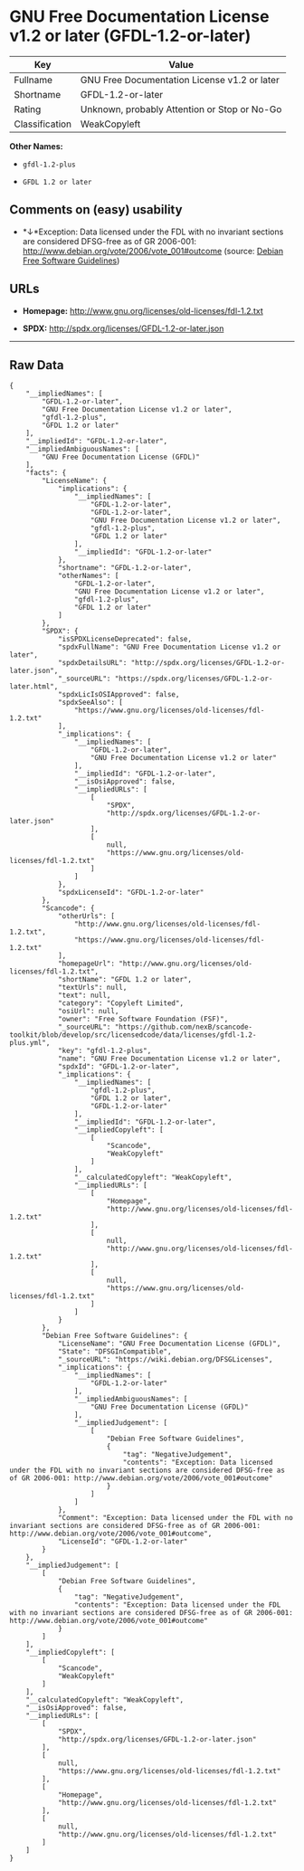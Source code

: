 * GNU Free Documentation License v1.2 or later (GFDL-1.2-or-later)

| Key              | Value                                          |
|------------------+------------------------------------------------|
| Fullname         | GNU Free Documentation License v1.2 or later   |
| Shortname        | GFDL-1.2-or-later                              |
| Rating           | Unknown, probably Attention or Stop or No-Go   |
| Classification   | WeakCopyleft                                   |

*Other Names:*

- =gfdl-1.2-plus=

- =GFDL 1.2 or later=

** Comments on (easy) usability

- *↓*Exception: Data licensed under the FDL with no invariant sections
  are considered DFSG-free as of GR 2006-001:
  http://www.debian.org/vote/2006/vote_001#outcome (source:
  [[https://wiki.debian.org/DFSGLicenses][Debian Free Software
  Guidelines]])

** URLs

- *Homepage:* http://www.gnu.org/licenses/old-licenses/fdl-1.2.txt

- *SPDX:* http://spdx.org/licenses/GFDL-1.2-or-later.json

--------------

** Raw Data

#+BEGIN_EXAMPLE
    {
        "__impliedNames": [
            "GFDL-1.2-or-later",
            "GNU Free Documentation License v1.2 or later",
            "gfdl-1.2-plus",
            "GFDL 1.2 or later"
        ],
        "__impliedId": "GFDL-1.2-or-later",
        "__impliedAmbiguousNames": [
            "GNU Free Documentation License (GFDL)"
        ],
        "facts": {
            "LicenseName": {
                "implications": {
                    "__impliedNames": [
                        "GFDL-1.2-or-later",
                        "GFDL-1.2-or-later",
                        "GNU Free Documentation License v1.2 or later",
                        "gfdl-1.2-plus",
                        "GFDL 1.2 or later"
                    ],
                    "__impliedId": "GFDL-1.2-or-later"
                },
                "shortname": "GFDL-1.2-or-later",
                "otherNames": [
                    "GFDL-1.2-or-later",
                    "GNU Free Documentation License v1.2 or later",
                    "gfdl-1.2-plus",
                    "GFDL 1.2 or later"
                ]
            },
            "SPDX": {
                "isSPDXLicenseDeprecated": false,
                "spdxFullName": "GNU Free Documentation License v1.2 or later",
                "spdxDetailsURL": "http://spdx.org/licenses/GFDL-1.2-or-later.json",
                "_sourceURL": "https://spdx.org/licenses/GFDL-1.2-or-later.html",
                "spdxLicIsOSIApproved": false,
                "spdxSeeAlso": [
                    "https://www.gnu.org/licenses/old-licenses/fdl-1.2.txt"
                ],
                "_implications": {
                    "__impliedNames": [
                        "GFDL-1.2-or-later",
                        "GNU Free Documentation License v1.2 or later"
                    ],
                    "__impliedId": "GFDL-1.2-or-later",
                    "__isOsiApproved": false,
                    "__impliedURLs": [
                        [
                            "SPDX",
                            "http://spdx.org/licenses/GFDL-1.2-or-later.json"
                        ],
                        [
                            null,
                            "https://www.gnu.org/licenses/old-licenses/fdl-1.2.txt"
                        ]
                    ]
                },
                "spdxLicenseId": "GFDL-1.2-or-later"
            },
            "Scancode": {
                "otherUrls": [
                    "http://www.gnu.org/licenses/old-licenses/fdl-1.2.txt",
                    "https://www.gnu.org/licenses/old-licenses/fdl-1.2.txt"
                ],
                "homepageUrl": "http://www.gnu.org/licenses/old-licenses/fdl-1.2.txt",
                "shortName": "GFDL 1.2 or later",
                "textUrls": null,
                "text": null,
                "category": "Copyleft Limited",
                "osiUrl": null,
                "owner": "Free Software Foundation (FSF)",
                "_sourceURL": "https://github.com/nexB/scancode-toolkit/blob/develop/src/licensedcode/data/licenses/gfdl-1.2-plus.yml",
                "key": "gfdl-1.2-plus",
                "name": "GNU Free Documentation License v1.2 or later",
                "spdxId": "GFDL-1.2-or-later",
                "_implications": {
                    "__impliedNames": [
                        "gfdl-1.2-plus",
                        "GFDL 1.2 or later",
                        "GFDL-1.2-or-later"
                    ],
                    "__impliedId": "GFDL-1.2-or-later",
                    "__impliedCopyleft": [
                        [
                            "Scancode",
                            "WeakCopyleft"
                        ]
                    ],
                    "__calculatedCopyleft": "WeakCopyleft",
                    "__impliedURLs": [
                        [
                            "Homepage",
                            "http://www.gnu.org/licenses/old-licenses/fdl-1.2.txt"
                        ],
                        [
                            null,
                            "http://www.gnu.org/licenses/old-licenses/fdl-1.2.txt"
                        ],
                        [
                            null,
                            "https://www.gnu.org/licenses/old-licenses/fdl-1.2.txt"
                        ]
                    ]
                }
            },
            "Debian Free Software Guidelines": {
                "LicenseName": "GNU Free Documentation License (GFDL)",
                "State": "DFSGInCompatible",
                "_sourceURL": "https://wiki.debian.org/DFSGLicenses",
                "_implications": {
                    "__impliedNames": [
                        "GFDL-1.2-or-later"
                    ],
                    "__impliedAmbiguousNames": [
                        "GNU Free Documentation License (GFDL)"
                    ],
                    "__impliedJudgement": [
                        [
                            "Debian Free Software Guidelines",
                            {
                                "tag": "NegativeJudgement",
                                "contents": "Exception: Data licensed under the FDL with no invariant sections are considered DFSG-free as of GR 2006-001: http://www.debian.org/vote/2006/vote_001#outcome"
                            }
                        ]
                    ]
                },
                "Comment": "Exception: Data licensed under the FDL with no invariant sections are considered DFSG-free as of GR 2006-001: http://www.debian.org/vote/2006/vote_001#outcome",
                "LicenseId": "GFDL-1.2-or-later"
            }
        },
        "__impliedJudgement": [
            [
                "Debian Free Software Guidelines",
                {
                    "tag": "NegativeJudgement",
                    "contents": "Exception: Data licensed under the FDL with no invariant sections are considered DFSG-free as of GR 2006-001: http://www.debian.org/vote/2006/vote_001#outcome"
                }
            ]
        ],
        "__impliedCopyleft": [
            [
                "Scancode",
                "WeakCopyleft"
            ]
        ],
        "__calculatedCopyleft": "WeakCopyleft",
        "__isOsiApproved": false,
        "__impliedURLs": [
            [
                "SPDX",
                "http://spdx.org/licenses/GFDL-1.2-or-later.json"
            ],
            [
                null,
                "https://www.gnu.org/licenses/old-licenses/fdl-1.2.txt"
            ],
            [
                "Homepage",
                "http://www.gnu.org/licenses/old-licenses/fdl-1.2.txt"
            ],
            [
                null,
                "http://www.gnu.org/licenses/old-licenses/fdl-1.2.txt"
            ]
        ]
    }
#+END_EXAMPLE